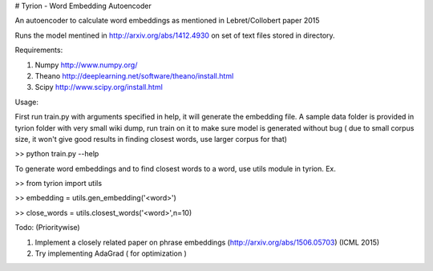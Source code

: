 # Tyrion - Word Embedding Autoencoder

An autoencoder to calculate word embeddings as mentioned in Lebret/Collobert paper 2015

Runs the model mentined in http://arxiv.org/abs/1412.4930 on set of text files stored in directory.

Requirements:

1. Numpy http://www.numpy.org/

2. Theano http://deeplearning.net/software/theano/install.html

3. Scipy http://www.scipy.org/install.html

Usage:

First run train.py with arguments specified in help, it will generate the embedding file.
A sample data folder is provided in tyrion folder with very small wiki dump, run train on it to make sure model is generated without bug ( due to small corpus size, it won't give good results in finding closest words, use larger corpus for that)

>> python train.py --help

To generate word embeddings and to find closest words to a word, use utils module in tyrion. Ex.

>> from tyrion import utils

>> embedding = utils.gen_embedding('<word>')

>> close_words = utils.closest_words('<word>',n=10)


Todo: (Prioritywise)

1. Implement a closely related paper on phrase embeddings (http://arxiv.org/abs/1506.05703) (ICML 2015)
2. Try implementing AdaGrad ( for optimization )
